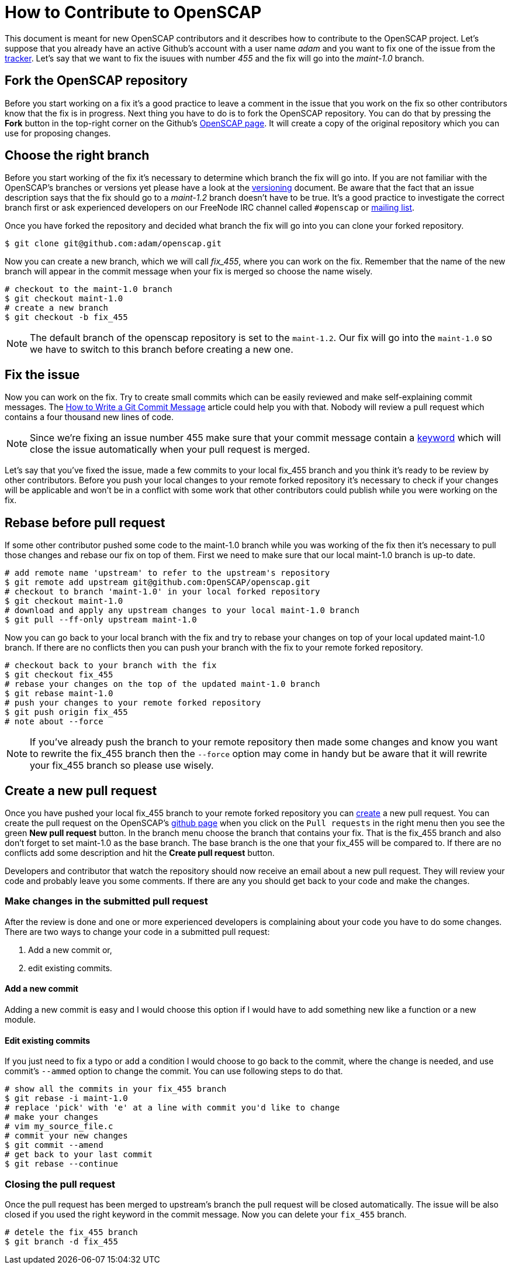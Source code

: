 = How to Contribute to OpenSCAP

This document is meant for new OpenSCAP contributors and it describes how to
contribute to the OpenSCAP project. Let's suppose that you already have an
active Github's account with a user name _adam_ and you want to fix one of the
issue from the link:https://github.com/OpenSCAP/openscap/issues[tracker]. Let's
say that we want to fix the isuues with number _455_ and the fix will go into
the _maint-1.0_ branch.

== Fork the OpenSCAP repository
Before you start working on a fix it's a good practice to leave a
comment in the issue that you work on the fix so other contributors know that
the fix is in progress.  Next thing you have to do is to fork the OpenSCAP
repository. You can do that by pressing the **Fork** button in the top-right
corner on the Github's link:https://github.com/OpenSCAP/openscap[OpenSCAP page].
It will create a copy of the original repository which you can use for
proposing changes.

== Choose the right branch
Before you start working of the fix it's necessary to determine which branch the
fix will go into. If you are not familiar with the OpenSCAP's branches or
versions yet please have a look at the link:versioning.adoc[versioning]
document. Be aware that the fact that an issue description says that the fix
should go to a _maint-1.2_ branch doesn't have to be true. It's a good practice
to investigate the correct branch first or ask experienced developers on our
FreeNode IRC channel called `#openscap` or
link:https://www.redhat.com/mailman/listinfo/open-scap-list[mailing list].

Once you have forked the repository and decided what branch the fix will go into
you can clone your forked repository.
[[app-listing]]
[source,bash]
----
$ git clone git@github.com:adam/openscap.git
----


Now you can create a new branch, which we will call _fix_455_, where you can work on the fix. Remember that
the name of the new branch will appear in the commit message when your fix is
merged so choose the name wisely.

[[app-listing]]
[source,bash]
----
# checkout to the maint-1.0 branch
$ git checkout maint-1.0
# create a new branch
$ git checkout -b fix_455
----

NOTE: The default branch of the openscap repository is set to the `maint-1.2`.
Our fix will go into the `maint-1.0` so we have to switch to this branch before
creating a new one.

== Fix the issue
Now you can work on the fix. Try to create small commits which can be easily
reviewed and make self-explaining commit messages. The
link:http://chris.beams.io/posts/git-commit/[How to Write a Git Commit
Message] article could help you with that. Nobody will review a pull request
which contains a four thousand new lines of code.

NOTE: Since we're fixing an issue number 455 make sure that your commit message
contain a
link:https://help.github.com/articles/closing-issues-via-commit-messages/[keyword]
which will close the issue automatically when your pull request is merged.


Let's say that you've fixed the issue, made a few commits to your local fix_455
branch and you think it's ready to be review by other contributors. Before you
push your local changes to your remote forked repository it's necessary to check
if your changes will be applicable and won't be in a conflict with some work that
  other contributors could publish while you were working on the fix.


== Rebase before pull request
If some other contributor pushed some code to the maint-1.0 branch while you was
working of the fix then it's necessary to pull those changes and rebase our fix
on top of them. First we need to make sure that our local maint-1.0 branch is
up-to date.

[[app-listing]]
[source,bash]
----
# add remote name 'upstream' to refer to the upstream's repository
$ git remote add upstream git@github.com:OpenSCAP/openscap.git
# checkout to branch 'maint-1.0' in your local forked repository
$ git checkout maint-1.0
# download and apply any upstream changes to your local maint-1.0 branch
$ git pull --ff-only upstream maint-1.0
----

Now you can go back to your local branch with the fix and try to rebase your
changes on top of your local updated maint-1.0 branch. If there are no conflicts
then you can push your branch with the fix to your remote forked repository.

[[app-listing]]
[source,bash]
----
# checkout back to your branch with the fix
$ git checkout fix_455
# rebase your changes on the top of the updated maint-1.0 branch
$ git rebase maint-1.0
# push your changes to your remote forked repository
$ git push origin fix_455
# note about --force
----

NOTE: If you've already push the branch to your remote repository then made some
changes and know you want to rewrite the fix_455 branch then the `--force`
option may come in handy but be aware that it will rewrite your fix_455 branch
so please use wisely.

== Create a new pull request
Once you have pushed your local fix_455 branch to your remote forked repository
you can link:https://help.github.com/articles/creating-a-pull-request/[create] a
new pull request. You can create the pull request on the OpenSCAP's
link:https://github.com/OpenSCAP/openscap/pulls[github page] when you click on
the `Pull requests` in the right menu then you see the green *New pull request*
button. In the branch menu choose the branch that contains your fix. That is the
fix_455 branch and also don't forget to set maint-1.0 as the base branch. The
base branch is the one that your fix_455 will be compared to. If there are no
conflicts add some description and hit the *Create pull request* button.

Developers and contributor that watch the repository should now
receive an email about a new pull request. They will review your code and
probably leave you some comments. If there are any you should get back to your
code and make the changes.

=== Make changes in the submitted pull request
After the review is done and one or more experienced developers is complaining
about your code you have to do some changes. There are two ways to change your
code in a submitted pull request:

 . Add a new commit or,
 . edit existing commits.

==== Add a new commit
Adding a new commit is easy and I would choose this option if I would have to
add something new like a function or a new module.

==== Edit existing commits
If you just need to fix a typo or add a condition I would choose to go back to
the commit, where the change is needed, and use commit's `--ammed` option to
change the commit. You can use following steps to do that.

[[app-listing]]
[source,bash]
----
# show all the commits in your fix_455 branch
$ git rebase -i maint-1.0
# replace 'pick' with 'e' at a line with commit you'd like to change
# make your changes
# vim my_source_file.c
# commit your new changes
$ git commit --amend
# get back to your last commit
$ git rebase --continue
----

=== Closing the pull request
Once the pull request has been merged to upstream's branch the pull request will
be closed automatically. The issue will be also closed if you used the right
keyword in the commit message. Now you can delete your `fix_455` branch.

[[app-listing]]
[source,bash]
----
# detele the fix_455 branch
$ git branch -d fix_455
----

